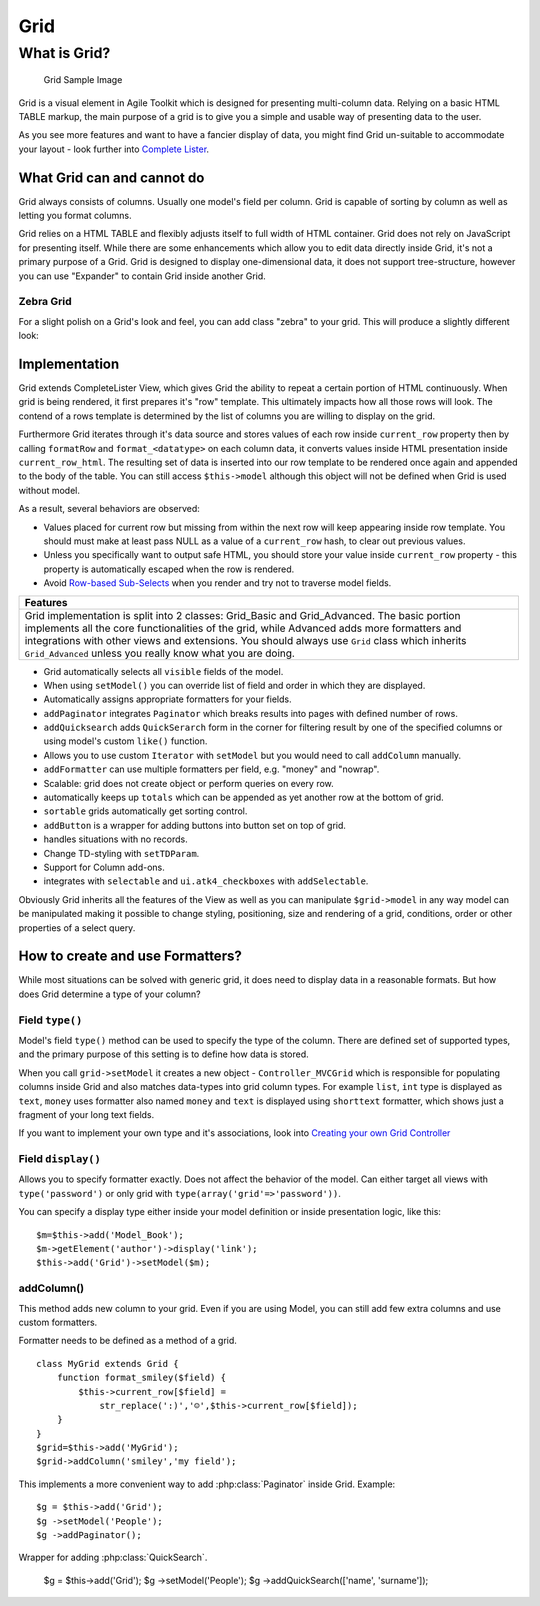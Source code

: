 Grid
====

.. php:class:: Grid

What is Grid?
-------------

.. figure:: /figures/grid1.png
   :alt: Grid Sample Image

   Grid Sample Image
Grid is a visual element in Agile Toolkit which is designed for
presenting multi-column data. Relying on a basic HTML TABLE markup, the
main purpose of a grid is to give you a simple and usable way of
presenting data to the user.

As you see more features and want to have a fancier display of data, you
might find Grid un-suitable to accommodate your layout - look further
into `Complete Lister <../lister/overview.md>`__.

What Grid can and cannot do
~~~~~~~~~~~~~~~~~~~~~~~~~~~

Grid always consists of columns. Usually one model's field per column.
Grid is capable of sorting by column as well as letting you format
columns.

Grid relies on a HTML TABLE and flexibly adjusts itself to full width of
HTML container. Grid does not rely on JavaScript for presenting itself.
While there are some enhancements which allow you to edit data directly
inside Grid, it's not a primary purpose of a Grid. Grid is designed to
display one-dimensional data, it does not support tree-structure,
however you can use "Expander" to contain Grid inside another Grid.

Zebra Grid
^^^^^^^^^^

For a slight polish on a Grid's look and feel, you can add class "zebra"
to your grid. This will produce a slightly different look: |Grid Zebra
Image|

Implementation
~~~~~~~~~~~~~~

Grid extends CompleteLister View, which gives Grid the ability to repeat
a certain portion of HTML continuously. When grid is being rendered, it
first prepares it's "row" template. This ultimately impacts how all
those rows will look. The contend of a rows template is determined by
the list of columns you are willing to display on the grid.

Furthermore Grid iterates through it's data source and stores values of
each row inside ``current_row`` property then by calling ``formatRow``
and ``format_<datatype>`` on each column data, it converts values inside
HTML presentation inside ``current_row_html``. The resulting set of data
is inserted into our row template to be rendered once again and appended
to the body of the table. You can still access ``$this->model`` although
this object will not be defined when Grid is used without model.

As a result, several behaviors are observed:

-  Values placed for current row but missing from within the next row
   will keep appearing inside row template. You should must make at
   least pass NULL as a value of a ``current_row`` hash, to clear out
   previous values.
-  Unless you specifically want to output safe HTML, you should store
   your value inside ``current_row`` property - this property is
   automatically escaped when the row is rendered.
-  Avoid `Row-based Sub-Selects <../performance.md>`__ when you render
   and try not to traverse model fields.

+--------------------------------------------------------------------------------------------------------------------------------------------------------------------------------------------------------------------------------------------------------------------------------------------------------------------------------------------------------------+
| Features                                                                                                                                                                                                                                                                                                                                                     |
+==============================================================================================================================================================================================================================================================================================================================================================+
| Grid implementation is split into 2 classes: Grid\_Basic and Grid\_Advanced. The basic portion implements all the core functionalities of the grid, while Advanced adds more formatters and integrations with other views and extensions. You should always use ``Grid`` class which inherits ``Grid_Advanced`` unless you really know what you are doing.   |
+--------------------------------------------------------------------------------------------------------------------------------------------------------------------------------------------------------------------------------------------------------------------------------------------------------------------------------------------------------------+

-  Grid automatically selects all ``visible`` fields of the model.
-  When using ``setModel()`` you can override list of field and order in
   which they are displayed.
-  Automatically assigns appropriate formatters for your fields.
-  ``addPaginator`` integrates ``Paginator`` which breaks results into
   pages with defined number of rows.
-  ``addQuicksearch`` adds ``QuickSerarch`` form in the corner for
   filtering result by one of the specified columns or using model's
   custom ``like()`` function.
-  Allows you to use custom ``Iterator`` with ``setModel`` but you would
   need to call ``addColumn`` manually.
-  ``addFormatter`` can use multiple formatters per field, e.g. "money"
   and "nowrap".
-  Scalable: grid does not create object or perform queries on every
   row.
-  automatically keeps up ``totals`` which can be appended as yet
   another row at the bottom of grid.
-  ``sortable`` grids automatically get sorting control.
-  ``addButton`` is a wrapper for adding buttons into button set on top
   of grid.
-  handles situations with no records.
-  Change TD-styling with ``setTDParam``.
-  Support for Column add-ons.
-  integrates with ``selectable`` and ``ui.atk4_checkboxes`` with
   ``addSelectable``.

Obviously Grid inherits all the features of the View as well as you can
manipulate ``$grid->model`` in any way model can be manipulated making
it possible to change styling, positioning, size and rendering of a
grid, conditions, order or other properties of a select query.

How to create and use Formatters?
~~~~~~~~~~~~~~~~~~~~~~~~~~~~~~~~~

While most situations can be solved with generic grid, it does need to
display data in a reasonable formats. But how does Grid determine a type
of your column?

Field ``type()``
^^^^^^^^^^^^^^^^

Model's field ``type()`` method can be used to specify the type of the
column. There are defined set of supported types, and the primary
purpose of this setting is to define how data is stored.

When you call ``grid->setModel`` it creates a new object -
``Controller_MVCGrid`` which is responsible for populating columns
inside Grid and also matches data-types into grid column types. For
example ``list``, ``int`` type is displayed as ``text``, ``money`` uses
formatter also named ``money`` and ``text`` is displayed using
``shorttext`` formatter, which shows just a fragment of your long text
fields.

If you want to implement your own type and it's associations, look into
`Creating your own Grid Controller <TODO>`__

Field ``display()``
^^^^^^^^^^^^^^^^^^^

Allows you to specify formatter exactly. Does not affect the behavior of
the model. Can either target all views with ``type('password')`` or only
grid with ``type(array('grid'=>'password'))``.

You can specify a display type either inside your model definition or
inside presentation logic, like this:

::

    $m=$this->add('Model_Book');
    $m->getElement('author')->display('link');
    $this->add('Grid')->setModel($m);

addColumn()
^^^^^^^^^^^

This method adds new column to your grid. Even if you are using Model,
you can still add few extra columns and use custom formatters.

Formatter needs to be defined as a method of a grid.

::

    class MyGrid extends Grid {
        function format_smiley($field) {
            $this->current_row[$field] =
                str_replace(':)','☺',$this->current_row[$field]);
        }
    }
    $grid=$this->add('MyGrid');
    $grid->addColumn('smiley','my field');

.. |Grid Zebra Image| image:: /figures/grid2-zebra.png



.. php:method:: addPaginator

This implements a more convenient way to add :php:class:`Paginator` inside Grid. Example::

    $g = $this->add('Grid');
    $g ->setModel('People');
    $g ->addPaginator();

.. php:method:: addQuickSearch

Wrapper for adding :php:class:`QuickSearch`.

    $g = $this->add('Grid');
    $g ->setModel('People');
    $g ->addQuickSearch(['name', 'surname']);

